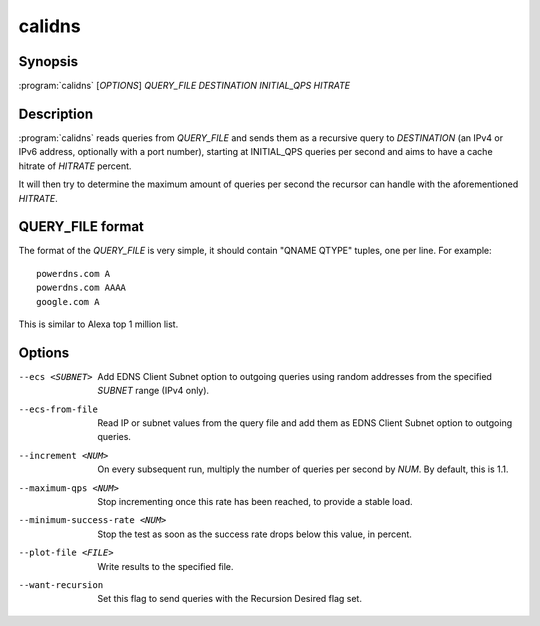 calidns
=======

Synopsis
--------

:program:`calidns` [*OPTIONS*] *QUERY\_FILE* *DESTINATION* *INITIAL_QPS* *HITRATE*

Description
-----------

:program:`calidns` reads queries from *QUERY_FILE* and sends them as a
recursive query to *DESTINATION* (an IPv4 or IPv6 address, optionally
with a port number), starting at INITIAL_QPS queries per second and
aims to have a cache hitrate of *HITRATE* percent.

It will then try to determine the maximum amount of queries per second
the recursor can handle with the aforementioned *HITRATE*.

QUERY_FILE format
------------------

The format of the *QUERY_FILE* is very simple, it should contain
"QNAME QTYPE" tuples, one per line. For example::

  powerdns.com A
  powerdns.com AAAA
  google.com A

This is similar to Alexa top 1 million list.

Options
-------

--ecs <SUBNET>                 Add EDNS Client Subnet option to outgoing queries using random
                               addresses from the specified *SUBNET* range (IPv4 only).
--ecs-from-file                Read IP or subnet values from the query file and add them as EDNS
                               Client Subnet option to outgoing queries.
--increment <NUM>              On every subsequent run, multiply the number of queries per second
                               by *NUM*. By default, this is 1.1.
--maximum-qps <NUM>            Stop incrementing once this rate has been reached, to provide a
                               stable load.
--minimum-success-rate <NUM>   Stop the test as soon as the success rate drops below this value,
                               in percent.
--plot-file <FILE>             Write results to the specified file.
--want-recursion               Set this flag to send queries with the Recursion Desired flag set.
